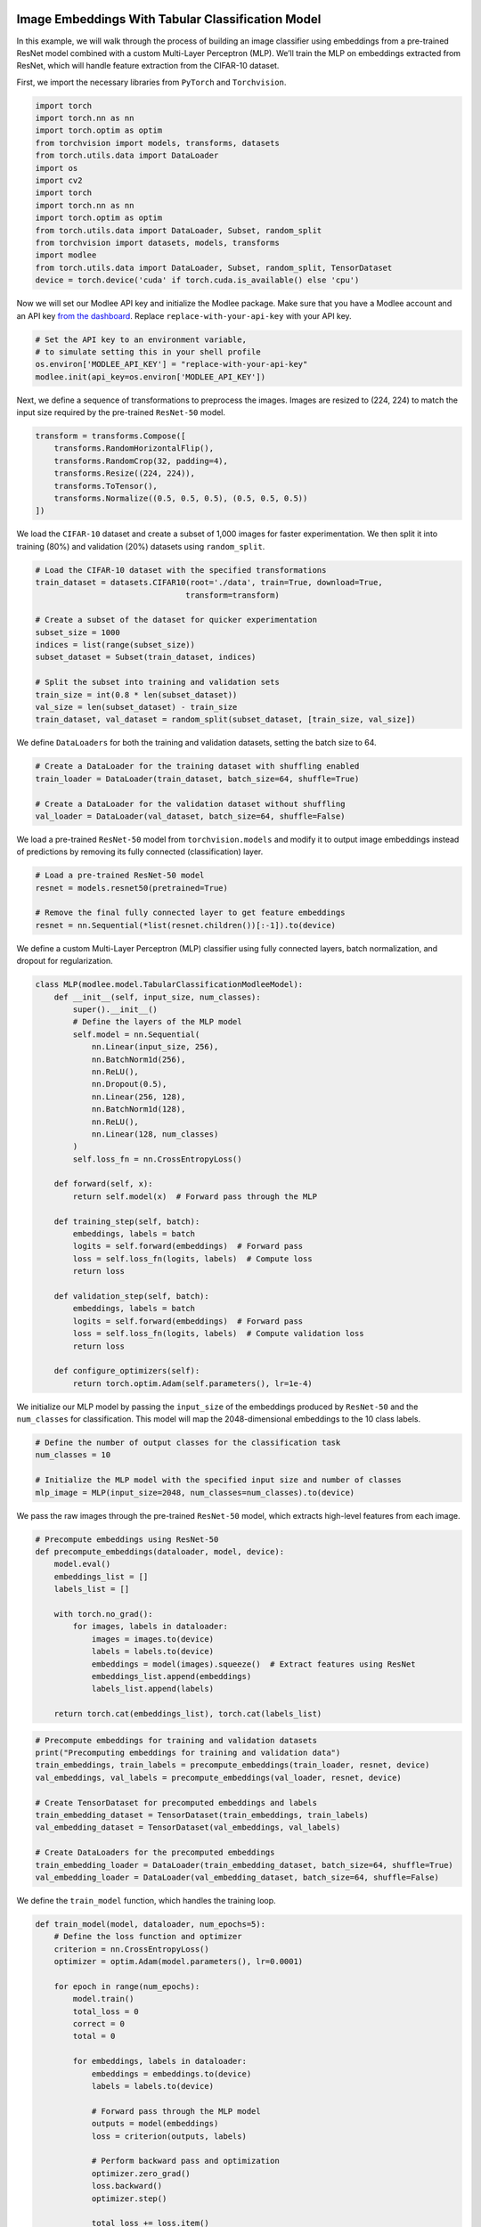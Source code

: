 |image1|

.. |image1| image:: https://github.com/mansiagr4/gifs/raw/main/new_small_logo.svg

Image Embeddings With Tabular Classification Model
==================================================

In this example, we will walk through the process of building an image
classifier using embeddings from a pre-trained ResNet model combined
with a custom Multi-Layer Perceptron (MLP). We’ll train the MLP on
embeddings extracted from ResNet, which will handle feature extraction
from the CIFAR-10 dataset.

|Open in Colab|

First, we import the necessary libraries from ``PyTorch`` and
``Torchvision``.

.. code:: python

   import torch
   import torch.nn as nn
   import torch.optim as optim
   from torchvision import models, transforms, datasets
   from torch.utils.data import DataLoader
   import os
   import cv2
   import torch
   import torch.nn as nn
   import torch.optim as optim
   from torch.utils.data import DataLoader, Subset, random_split
   from torchvision import datasets, models, transforms
   import modlee
   from torch.utils.data import DataLoader, Subset, random_split, TensorDataset
   device = torch.device('cuda' if torch.cuda.is_available() else 'cpu')

Now we will set our Modlee API key and initialize the Modlee package.
Make sure that you have a Modlee account and an API key `from the
dashboard <https://www.dashboard.modlee.ai/>`__. Replace
``replace-with-your-api-key`` with your API key.

.. code:: python

   # Set the API key to an environment variable,
   # to simulate setting this in your shell profile
   os.environ['MODLEE_API_KEY'] = "replace-with-your-api-key"
   modlee.init(api_key=os.environ['MODLEE_API_KEY'])

Next, we define a sequence of transformations to preprocess the images.
Images are resized to (224, 224) to match the input size required by the
pre-trained ``ResNet-50`` model.

.. code:: python

   transform = transforms.Compose([
       transforms.RandomHorizontalFlip(),
       transforms.RandomCrop(32, padding=4),
       transforms.Resize((224, 224)),
       transforms.ToTensor(),
       transforms.Normalize((0.5, 0.5, 0.5), (0.5, 0.5, 0.5))
   ])

We load the ``CIFAR-10`` dataset and create a subset of 1,000 images for
faster experimentation. We then split it into training (80%) and
validation (20%) datasets using ``random_split``.

.. code:: python

   # Load the CIFAR-10 dataset with the specified transformations
   train_dataset = datasets.CIFAR10(root='./data', train=True, download=True, 
                                   transform=transform)

   # Create a subset of the dataset for quicker experimentation
   subset_size = 1000
   indices = list(range(subset_size))
   subset_dataset = Subset(train_dataset, indices)

   # Split the subset into training and validation sets
   train_size = int(0.8 * len(subset_dataset))
   val_size = len(subset_dataset) - train_size
   train_dataset, val_dataset = random_split(subset_dataset, [train_size, val_size])

We define ``DataLoaders`` for both the training and validation datasets,
setting the batch size to 64.

.. code:: python

   # Create a DataLoader for the training dataset with shuffling enabled
   train_loader = DataLoader(train_dataset, batch_size=64, shuffle=True)

   # Create a DataLoader for the validation dataset without shuffling
   val_loader = DataLoader(val_dataset, batch_size=64, shuffle=False)

We load a pre-trained ``ResNet-50`` model from ``torchvision.models``
and modify it to output image embeddings instead of predictions by
removing its fully connected (classification) layer.

.. code:: python

   # Load a pre-trained ResNet-50 model
   resnet = models.resnet50(pretrained=True)

   # Remove the final fully connected layer to get feature embeddings
   resnet = nn.Sequential(*list(resnet.children())[:-1]).to(device)

We define a custom Multi-Layer Perceptron (MLP) classifier using fully
connected layers, batch normalization, and dropout for regularization.

.. code:: python


   class MLP(modlee.model.TabularClassificationModleeModel):
       def __init__(self, input_size, num_classes):
           super().__init__()
           # Define the layers of the MLP model
           self.model = nn.Sequential(
               nn.Linear(input_size, 256),
               nn.BatchNorm1d(256),
               nn.ReLU(),
               nn.Dropout(0.5),
               nn.Linear(256, 128),
               nn.BatchNorm1d(128),
               nn.ReLU(),
               nn.Linear(128, num_classes)
           )
           self.loss_fn = nn.CrossEntropyLoss()

       def forward(self, x):
           return self.model(x)  # Forward pass through the MLP

       def training_step(self, batch):
           embeddings, labels = batch
           logits = self.forward(embeddings)  # Forward pass
           loss = self.loss_fn(logits, labels)  # Compute loss
           return loss

       def validation_step(self, batch):
           embeddings, labels = batch
           logits = self.forward(embeddings)  # Forward pass
           loss = self.loss_fn(logits, labels)  # Compute validation loss
           return loss

       def configure_optimizers(self):
           return torch.optim.Adam(self.parameters(), lr=1e-4)

We initialize our MLP model by passing the ``input_size`` of the
embeddings produced by ``ResNet-50`` and the ``num_classes`` for
classification. This model will map the 2048-dimensional embeddings to
the 10 class labels.

.. code:: python

   # Define the number of output classes for the classification task
   num_classes = 10

   # Initialize the MLP model with the specified input size and number of classes
   mlp_image = MLP(input_size=2048, num_classes=num_classes).to(device)

We pass the raw images through the pre-trained ``ResNet-50`` model,
which extracts high-level features from each image.

.. code:: python

   # Precompute embeddings using ResNet-50
   def precompute_embeddings(dataloader, model, device):
       model.eval()
       embeddings_list = []
       labels_list = []

       with torch.no_grad():
           for images, labels in dataloader:
               images = images.to(device)
               labels = labels.to(device)
               embeddings = model(images).squeeze()  # Extract features using ResNet
               embeddings_list.append(embeddings)
               labels_list.append(labels)

       return torch.cat(embeddings_list), torch.cat(labels_list)

.. code:: python

   # Precompute embeddings for training and validation datasets
   print("Precomputing embeddings for training and validation data")
   train_embeddings, train_labels = precompute_embeddings(train_loader, resnet, device)
   val_embeddings, val_labels = precompute_embeddings(val_loader, resnet, device)

   # Create TensorDataset for precomputed embeddings and labels
   train_embedding_dataset = TensorDataset(train_embeddings, train_labels)
   val_embedding_dataset = TensorDataset(val_embeddings, val_labels)

   # Create DataLoaders for the precomputed embeddings
   train_embedding_loader = DataLoader(train_embedding_dataset, batch_size=64, shuffle=True)
   val_embedding_loader = DataLoader(val_embedding_dataset, batch_size=64, shuffle=False)

We define the ``train_model`` function, which handles the training loop.

.. code:: python

   def train_model(model, dataloader, num_epochs=5):
       # Define the loss function and optimizer
       criterion = nn.CrossEntropyLoss()
       optimizer = optim.Adam(model.parameters(), lr=0.0001)

       for epoch in range(num_epochs):
           model.train()
           total_loss = 0
           correct = 0
           total = 0

           for embeddings, labels in dataloader:
               embeddings = embeddings.to(device)
               labels = labels.to(device)

               # Forward pass through the MLP model
               outputs = model(embeddings)
               loss = criterion(outputs, labels)

               # Perform backward pass and optimization
               optimizer.zero_grad()
               loss.backward()
               optimizer.step()

               total_loss += loss.item()
               _, predicted = torch.max(outputs.data, 1)
               total += labels.size(0)
               correct += (predicted == labels).sum().item()

           # Print average loss and accuracy for the epoch
           print(f'Epoch [{epoch+1}/{num_epochs}], Loss: {total_loss/len(dataloader):.4f}, 
                   Accuracy: {100 * correct / total:.2f}%')

We define an ``evaluate_model`` function to evaluate the model’s
performance on the validation set.

.. code:: python

   def evaluate_model(model, dataloader):
       # Set the model to evaluation mode
       model.eval()
       with torch.no_grad():
           correct = 0
           total = 0

           for embeddings, labels in dataloader:
               embeddings = embeddings.to(device)
               labels = labels.to(device)

               # Forward pass through the MLP model
               outputs = model(embeddings)
               _, predicted = torch.max(outputs.data, 1)
               total += labels.size(0)
               correct += (predicted == labels).sum().item()

           # Print the accuracy of the model on the dataset
           print(f'Accuracy: {100 * correct / total:.2f}%')

After defining the model architecture and setting up the data loaders,
the final step involves training the model on the training dataset and
evaluating its performance on the validation set.

.. code:: python

   # Train and evaluate the model
   train_model(mlp_image, train_embedding_loader, num_epochs=5)
   evaluate_model(mlp_image, val_embedding_loader)

.. |Open in Colab| image:: https://colab.research.google.com/assets/colab-badge.svg
   :target: https://colab.research.google.com/drive/1ELBe98KV1uy0eHk1cL3rSiqEms0szAZe?usp=sharing&authuser=3
